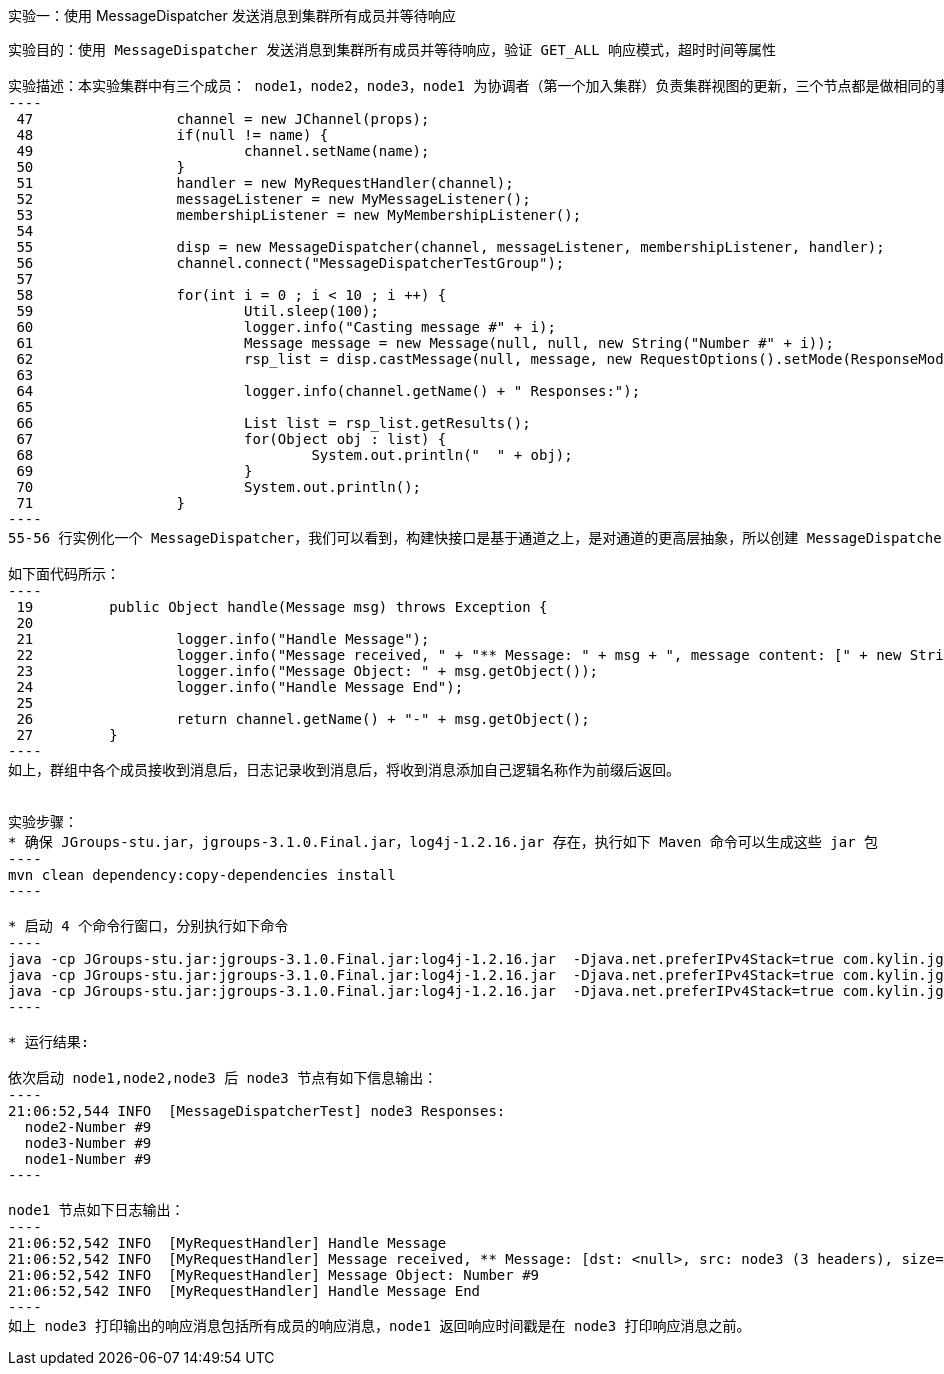 实验一：使用 MessageDispatcher 发送消息到集群所有成员并等待响应
----------------------------------------------------------------
实验目的：使用 MessageDispatcher 发送消息到集群所有成员并等待响应，验证 GET_ALL 响应模式，超时时间等属性

实验描述：本实验集群中有三个成员： node1，node2，node3，node1 为协调者（第一个加入集群）负责集群视图的更新，三个节点都是做相同的事情，向集群中所有节点发送十条连续的消息：
----
 47                 channel = new JChannel(props);
 48                 if(null != name) {
 49                         channel.setName(name);
 50                 }
 51                 handler = new MyRequestHandler(channel);
 52                 messageListener = new MyMessageListener();
 53                 membershipListener = new MyMembershipListener();
 54 
 55                 disp = new MessageDispatcher(channel, messageListener, membershipListener, handler);
 56                 channel.connect("MessageDispatcherTestGroup");
 57 
 58                 for(int i = 0 ; i < 10 ; i ++) {
 59                         Util.sleep(100);
 60                         logger.info("Casting message #" + i);
 61                         Message message = new Message(null, null, new String("Number #" + i));
 62                         rsp_list = disp.castMessage(null, message, new RequestOptions().setMode(ResponseMode.GET_ALL).setTimeout(0));
 63 
 64                         logger.info(channel.getName() + " Responses:");
 65 
 66                         List list = rsp_list.getResults();
 67                         for(Object obj : list) {
 68                                 System.out.println("  " + obj);
 69                         }
 70                         System.out.println();
 71                 }
----
55-56 行实例化一个 MessageDispatcher，我们可以看到，构建快接口是基于通道之上，是对通道的更高层抽象，所以创建 MessageDispatcher 时需要传递一个实例化的通道（channel），MessageDispatcher 实例化后通道开始连接到群组；61-62 行创建一个消息，通过 castMessage（）方法将消息发送到群组，注意，目的地址为空，所以消息接收者为群组所有成员，响应模式为 GET_ALL，所以发送者等待所有成员响应后 castMessage（）方法返回，超时时间为 0，即一直等待；66-69 行打印输出所有返回信息。

如下面代码所示：
----
 19         public Object handle(Message msg) throws Exception {
 20 
 21                 logger.info("Handle Message");
 22                 logger.info("Message received, " + "** Message: " + msg + ", message content: [" + new String(msg.getBuffer()) + "]");
 23                 logger.info("Message Object: " + msg.getObject());
 24                 logger.info("Handle Message End");
 25 
 26                 return channel.getName() + "-" + msg.getObject();
 27         }
----
如上，群组中各个成员接收到消息后，日志记录收到消息后，将收到消息添加自己逻辑名称作为前缀后返回。


实验步骤：
* 确保 JGroups-stu.jar，jgroups-3.1.0.Final.jar，log4j-1.2.16.jar 存在，执行如下 Maven 命令可以生成这些 jar 包
----
mvn clean dependency:copy-dependencies install
---- 

* 启动 4 个命令行窗口，分别执行如下命令
----
java -cp JGroups-stu.jar:jgroups-3.1.0.Final.jar:log4j-1.2.16.jar  -Djava.net.preferIPv4Stack=true com.kylin.jgroups.blocks.MessageDispatcherTest -n node1
java -cp JGroups-stu.jar:jgroups-3.1.0.Final.jar:log4j-1.2.16.jar  -Djava.net.preferIPv4Stack=true com.kylin.jgroups.blocks.MessageDispatcherTest -n node2
java -cp JGroups-stu.jar:jgroups-3.1.0.Final.jar:log4j-1.2.16.jar  -Djava.net.preferIPv4Stack=true com.kylin.jgroups.blocks.MessageDispatcherTest -n node3
----

* 运行结果:

依次启动 node1,node2,node3 后 node3 节点有如下信息输出：
----
21:06:52,544 INFO  [MessageDispatcherTest] node3 Responses:
  node2-Number #9
  node3-Number #9
  node1-Number #9
----

node1 节点如下日志输出：
----
21:06:52,542 INFO  [MyRequestHandler] Handle Message
21:06:52,542 INFO  [MyRequestHandler] Message received, ** Message: [dst: <null>, src: node3 (3 headers), size=10 bytes], message content: [umber #9]
21:06:52,542 INFO  [MyRequestHandler] Message Object: Number #9
21:06:52,542 INFO  [MyRequestHandler] Handle Message End
----
如上 node3 打印输出的响应消息包括所有成员的响应消息，node1 返回响应时间戳是在 node3 打印响应消息之前。
